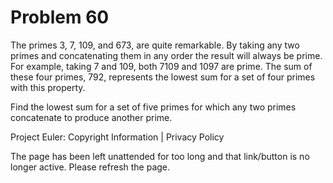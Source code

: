 *   Problem 60

   The primes 3, 7, 109, and 673, are quite remarkable. By taking any two
   primes and concatenating them in any order the result will always be
   prime. For example, taking 7 and 109, both 7109 and 1097 are prime. The
   sum of these four primes, 792, represents the lowest sum for a set of four
   primes with this property.

   Find the lowest sum for a set of five primes for which any two primes
   concatenate to produce another prime.

   Project Euler: Copyright Information | Privacy Policy

   The page has been left unattended for too long and that link/button is no
   longer active. Please refresh the page.
